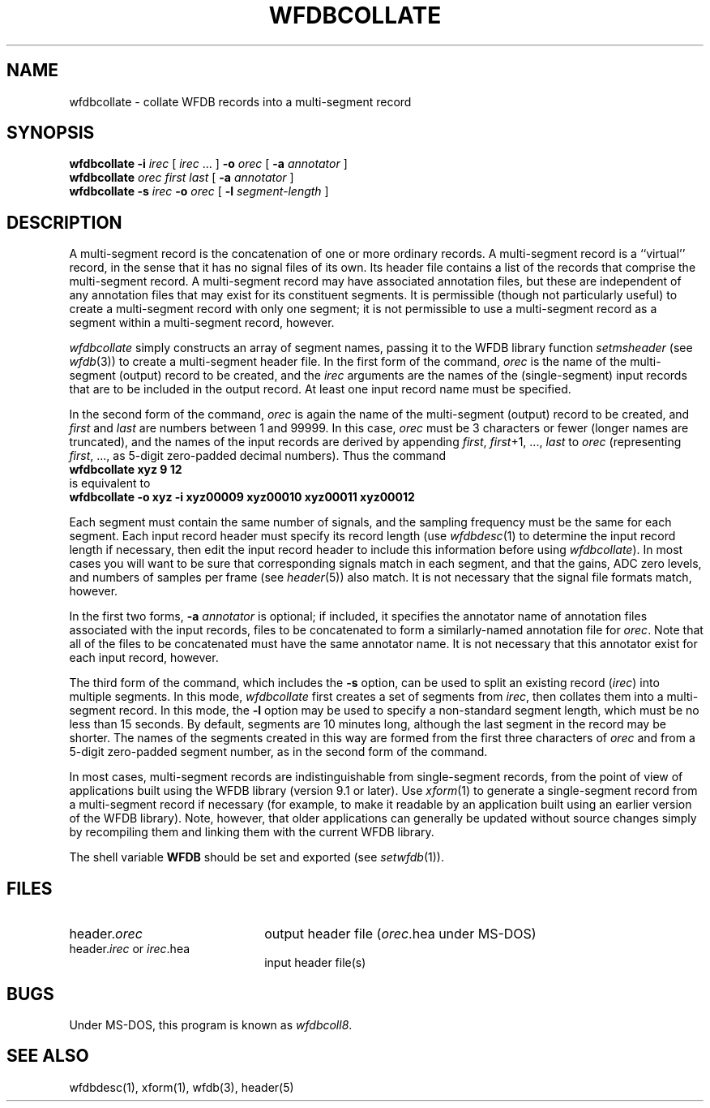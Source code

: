 .TH WFDBCOLLATE 1 "17 May 1999" "WFDB software 10.0" "WFDB applications"
.SH NAME
wfdbcollate \- collate WFDB records into a multi-segment record
.SH SYNOPSIS
\fBwfdbcollate -i \fIirec\fR [ \fIirec\fR ... ] \fB-o \fIorec\fR [ \fB-a
\fIannotator\fR ]
.br
\fBwfdbcollate \fIorec first last\fR [ \fB-a \fIannotator\fR ]
.br
\fBwfdbcollate -s \fIirec\fB -o \fIorec\fR [ \fB-l \fIsegment-length\fR ]
.SH DESCRIPTION
A multi-segment record is the concatenation of one or more ordinary
records.  A multi-segment record is a ``virtual'' record, in the sense
that it has no signal files of its own.  Its header file contains a
list of the records that comprise the multi-segment record.  A
multi-segment record may have associated annotation files, but these
are independent of any annotation files that may exist for its
constituent segments.  It is permissible (though not particularly
useful) to create a multi-segment record with only one segment; it is
not permissible to use a multi-segment record as a segment within a
multi-segment record, however.
.PP
\fIwfdbcollate\fR simply constructs an array of segment names, passing
it to the WFDB library function \fIsetmsheader\fR (see \fIwfdb\fR(3))
to create a multi-segment header file.  In the first form of the
command, \fIorec\fR is the name of the multi-segment (output) record
to be created, and the \fIirec\fR arguments are the names of the
(single-segment) input records that are to be included in the output
record.  At least one input record name must be specified.
.PP
In the second form of the command, \fIorec\fR is again the name of the
multi-segment (output) record to be created, and \fIfirst\fR and
\fIlast\fR are numbers between 1 and 99999.  In this case, \fIorec\fR
must be 3 characters or fewer (longer names are truncated), and the
names of the input records are derived by appending \fIfirst\fR,
\fIfirst\fR+1, ..., \fIlast\fR to \fIorec\fR (representing
\fIfirst\fR, ..., as 5-digit zero-padded decimal numbers).  Thus the
command
.br
     \fBwfdbcollate xyz 9 12\fR
.br
is equivalent to
.br
     \fBwfdbcollate -o xyz -i xyz00009 xyz00010 xyz00011 xyz00012\fR
.PP
Each segment must contain the same number of signals, and the sampling
frequency must be the same for each segment.  Each input record header
must specify its record length (use \fIwfdbdesc\fR(1) to determine the
input record length if necessary, then edit the input record header to
include this information before using \fIwfdbcollate\fR). In most cases
you will want to be sure that corresponding signals match in each
segment, and that the gains, ADC zero levels, and numbers of samples
per frame (see \fIheader\fR(5)) also match.  It is not necessary that
the signal file formats match, however.
.PP
In the first two forms, \fB-a \fIannotator\fR is optional; if included, it
specifies the annotator name of annotation files associated with the
input records, files to be concatenated to form a similarly-named
annotation file for \fIorec\fR.  Note that all of the files to be
concatenated must have the same annotator name.  It is not necessary
that this annotator exist for each input record, however.
.PP
The third form of the command, which includes the \fB-s\fR option, can
be used to split an existing record (\fIirec\fR) into multiple
segments.  In this mode, \fIwfdbcollate\fR first creates a set of
segments from \fIirec\fR, then collates them into a multi-segment
record.  In this mode, the \fB-l\fR option may be used to specify a
non-standard segment length, which must be no less than 15 seconds.
By default, segments are 10 minutes long, although the last segment in
the record may be shorter.  The names of the segments created in this
way are formed from the first three characters of \fIorec\fR and from
a 5-digit zero-padded segment number, as in the second form of the
command.
.PP
In most cases, multi-segment records are indistinguishable from
single-segment records, from the point of view of applications built
using the WFDB library (version 9.1 or later).  Use \fIxform\fR(1) to
generate a single-segment record from a multi-segment record if
necessary (for example, to make it readable by an application built
using an earlier version of the WFDB library).  Note, however, that
older applications can generally be updated without source changes
simply by recompiling them and linking them with the current WFDB
library.
.PP
The shell variable \fBWFDB\fR should be set and exported (see
\fIsetwfdb\fR(1)).
.SH FILES
.TP 22
header.\fIorec\fR
output header file (\fIorec\fR.hea under MS-DOS)
.TP
header.\fIirec\fR or \fIirec\fR.hea
input header file(s)
.SH BUGS
Under MS-DOS, this program is known as \fIwfdbcoll8\fR.
.SH SEE ALSO
wfdbdesc(1), xform(1), wfdb(3), header(5)


